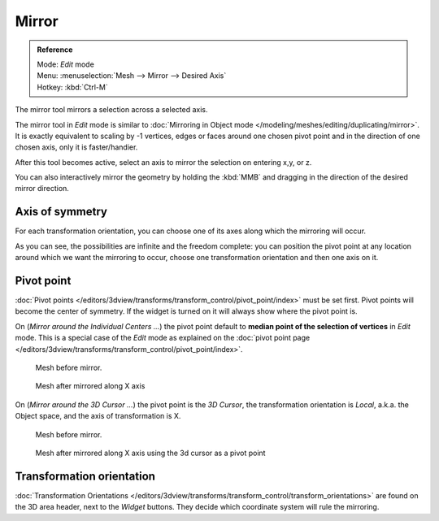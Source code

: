
..    TODO/Review: {{review|}} .

******
Mirror
******

.. admonition:: Reference
   :class: refbox

   | Mode:     *Edit* mode
   | Menu:     :menuselection:`Mesh --> Mirror --> Desired Axis`
   | Hotkey:   :kbd:`Ctrl-M`


The mirror tool mirrors a selection across a selected axis.

The mirror tool in *Edit* mode is similar to
:doc:`Mirroring in Object mode </modeling/meshes/editing/duplicating/mirror>`.
It is exactly equivalent to scaling by -1 vertices,
edges or faces around one chosen pivot point and in the direction of one chosen axis, only it is faster/handier.


After this tool becomes active, select an axis to mirror the selection on entering x,y, or z.

You can also interactively mirror the geometry by holding the :kbd:`MMB` and dragging in
the direction of the desired mirror direction.


Axis of symmetry
================

For each transformation orientation,
you can choose one of its axes along which the mirroring will occur.

As you can see, the possibilities are infinite and the freedom complete:
you can position the pivot point at any location around which we want the mirroring to occur,
choose one transformation orientation and then one axis on it.


Pivot point
===========

:doc:`Pivot points </editors/3dview/transforms/transform_control/pivot_point/index>` must be set first.
Pivot points will become the center of symmetry.
If the widget is turned on it will always show where the pivot point is.


On (*Mirror around the Individual Centers ...*) the pivot point default to
**median point of the selection of vertices** in *Edit* mode.
This is a special case of the *Edit* mode as explained on the
:doc:`pivot point page </editors/3dview/transforms/transform_control/pivot_point/index>`.


.. figure:: /images/MirrorTool1.jpg
   :width: 300px

   Mesh before mirror.


.. figure:: /images/MirrorTool2.jpg
   :width: 300px

   Mesh after mirrored along X axis


On (*Mirror around the 3D Cursor ...*)
the pivot point is the *3D Cursor*,
the transformation orientation is *Local*, a.k.a. the Object space,
and the axis of transformation is X.


.. figure:: /images/MirrorTool3.jpg
   :width: 300px

   Mesh before mirror.


.. figure:: /images/MirrorTool4.jpg
   :width: 300px

   Mesh after mirrored along X axis using the 3d cursor as a pivot point


Transformation orientation
==========================

:doc:`Transformation Orientations </editors/3dview/transforms/transform_control/transform_orientations>`
are found on the 3D area header, next to the *Widget* buttons.
They decide which coordinate system will rule the mirroring.
